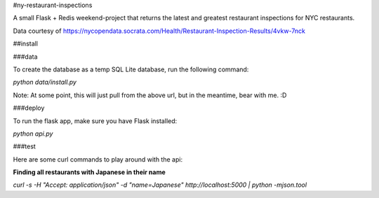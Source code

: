 #ny-restaurant-inspections

A small Flask + Redis weekend-project that returns the latest and greatest restaurant inspections for NYC restaurants.

Data courtesy of https://nycopendata.socrata.com/Health/Restaurant-Inspection-Results/4vkw-7nck

##install

###data

To create the database as a temp SQL Lite database, run the following command:

`python data/install.py`

Note: At some point, this will just pull from the above url, but in the
meantime, bear with me. :D

###deploy

To run the flask app, make sure you have Flask installed:

`python api.py`


###test

Here are some curl commands to play around with the api:

**Finding all restaurants with Japanese in their name**

`curl -s -H "Accept:  application/json" -d "name=Japanese" http://localhost:5000 | python -mjson.tool`
